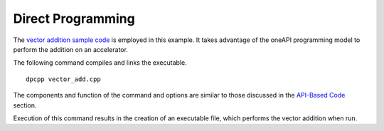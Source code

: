 .. _direct-programming:

Direct Programming
==================


The `vector addition sample
code <sample-program.html>`__ is employed in
this example. It takes advantage of the oneAPI programming model to
perform the addition on an accelerator.


The following command compiles and links the executable.


::


   dpcpp vector_add.cpp


The components and function of the command and options are similar to
those discussed in the `API-Based
Code <api-based-code.html>`__ section.


Execution of this command results in the creation of an executable file,
which performs the vector addition when run.

